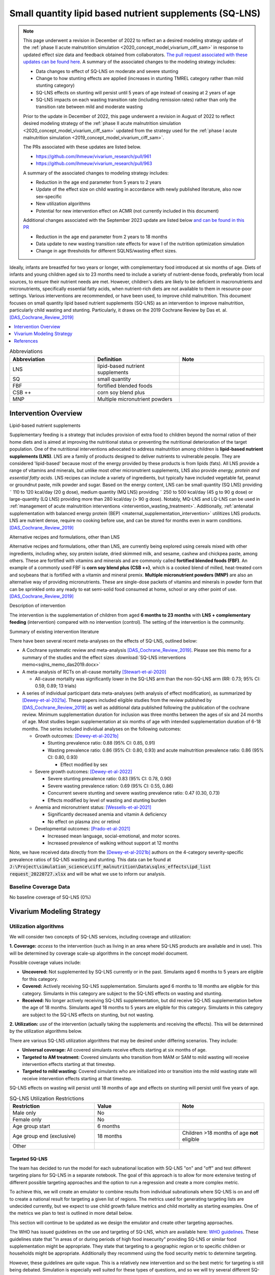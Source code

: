 .. role:: underline
    :class: underline
..
  Section title decorators for this document:

  ==============
  Document Title
  ==============

  Section Level 1
  ---------------

  Section Level 2
  +++++++++++++++

  Section Level 3
  ~~~~~~~~~~~~~~~

  Section Level 4
  ^^^^^^^^^^^^^^^

  Section Level 5
  '''''''''''''''

  The depth of each section level is determined by the order in which each
  decorator is encountered below. If you need an even deeper section level, just
  choose a new decorator symbol from the list here:
  https://docutils.sourceforge.io/docs/ref/rst/restructuredtext.html#sections
  And then add it to the list of decorators above.

.. _lipid_based_nutrient_supplements:

========================================================
Small quantity lipid based nutrient supplements (SQ-LNS)
========================================================

.. todo::

  Update the note with the newest information added once the subnational targeted approach has been documented 

.. note::

  This page underwent a revision in December of 2022 to reflect an a desired modeling strategy update of the :ref:`phase II acute malnutrition simulation <2020_concept_model_vivarium_ciff_sam>` in response to updated effect size data and feedback obtained from collaborators. `The pull request associated with these updates can be found here <https://github.com/ihmeuw/vivarium_research/pull/1097>`_. A summary of the associated changes to the modeling strategy includes:

  - Data changes to effect of SQ-LNS on moderate and severe stunting
  - Change to how stunting effects are applied (increases in stunting TMREL category rather than mild stunting category)
  - SQ-LNS effects on stunting will persist until 5 years of age instead of ceasing at 2 years of age
  - SQ-LNS impacts on each wasting transition rate (including remission rates) rather than only the transition rate between mild and moderate wasting

  Prior to the update in December of 2022, this page underwent a revision in August of 2022 to reflect desired modeling strategy of the :ref:`phase II acute malnutrition simulation <2020_concept_model_vivarium_ciff_sam>` updated from the strategy used for the :ref:`phase I acute malnutrition simulation <2019_concept_model_vivarium_ciff_sam>`.

  The PRs associated with these updates are listed below.

  - `https://github.com/ihmeuw/vivarium_research/pull/961 <https://github.com/ihmeuw/vivarium_research/pull/961>`_
  - `https://github.com/ihmeuw/vivarium_research/pull/963 <https://github.com/ihmeuw/vivarium_research/pull/963>`_

  A summary of the associated changes to modeling strategy includes:

  - Reduction in the age end parameter from 5 years to 2 years
  - Update of the effect size on child wasting in accordance with newly published literature, also now sex-specific
  - New utilization algorithms
  - Potential for new intervention effect on ACMR (not currently included in this document)

  Additional changes associated with the September 2023 update are listed below `and can be found in this PR <https://github.com/ihmeuw/vivarium_research/pull/1327>`_

  - Reduction in the age end parameter from 2 years to 18 months
  - Data update to new wasting transition rate effects for wave I of the nutrition optimization simulation
  - Change in age thresholds for different SQLNS/wasting effect sizes.

Ideally, infants are breastfed for two years or longer, with complementary food introduced at six months of age. Diets of infants and young children aged six to 23 months need to include a variety of nutrient-dense foods, preferably from local sources, to ensure their nutrient needs are met. However, children's diets are likely to be deficient in macronutrients and micronutrients, specifically essential fatty acids, when nutrient-rich diets are not available to them in resource-poor settings. Various interventions are recommended, or have been used, to improve child malnutrition. This document focuses on small quantity lipid based nutrient supplements (SQ-LNS) as an intervention to improve malnutrition, particularly child wasting and stunting. Particularly, it draws on the 2019 Cochrane Review by Das et. al. [DAS_Cochrane_Review_2019]_

.. contents::
   :local:
   :depth: 1

.. list-table:: Abbreviations
  :widths: 15 15 15
  :header-rows: 1

  * - Abbreviation
    - Definition
    - Note
  * - LNS
    - lipid-based nutrient supplements
    -
  * - SQ
    - small quantity
    -
  * - FBF
    - fortified blended foods
    -
  * - CSB ++
    - corn soy blend plus
    -
  * - MNP
    - Multiple micronutrient powders
    -

Intervention Overview
-----------------------

:underline:`Lipid-based nutrient supplements`

Supplementary feeding is a strategy that includes provision of extra food to children beyond the normal ration of their home diets
and is aimed at improving the nutritional status or preventing the nutritional deterioration of the target population. One of the nutritional
interventions advocated to address malnutrition among children is **lipid-based nutrient supplements (LNS)**. LNS are a family of
products designed to deliver nutrients to vulnerable people. They are considered 'lipid-based' because most of the energy provided
by these products is from lipids (fats). All LNS provide a range of vitamins and minerals, but unlike most other micronutrient supplements,
LNS also provide *energy, protein and essential fatty acids*. LNS recipes can include a variety of ingredients, but typically have included vegetable fat, peanut or groundnut paste, milk powder and sugar. Based on the energy content, LNS can be small quantity (SQ LNS) providing ˜ 110 to 120 kcal/day (20 g dose), medium quantity (MQ LNS) providing ˜ 250 to 500 kcal/day (45 g to 90 g dose) or large-quantity (LQ LNS) providing
more than 280 kcal/day (> 90 g dose). Notably, MQ-LNS and LQ-LNS can be used in :ref:`management of acute malnutrition interventions <intervention_wasting_treatment>`. Additionally, :ref:`antenatal supplementation with balanced energy protein (BEP) <maternal_supplementation_intervention>` utilitizes LNS products. LNS are nutrient dense, require no cooking before use, and can be stored for months even in warm conditions.
[DAS_Cochrane_Review_2019]_

:underline:`Alternative recipes and formulations, other than LNS`

Alternative recipes and formulations, other than LNS, are currently being explored using cereals mixed with other ingredients, including
whey, soy protein isolate, dried skimmed milk, and sesame, cashew and chickpea paste, among others. These are
fortified with vitamins and minerals and are commonly called **fortified blended foods (FBF)**. An example of a commonly used FBF
is **corn soy blend plus (CSB ++)**, which is a cooked blend of milled, heat-treated corn and soybeans that is fortified with a vitamin and
mineral premix. **Multiple micronutrient powders (MNP)** are also an alternative way of providing micronutrients. These are single-dose
packets of vitamins and minerals in powder form that can be sprinkled onto any ready to eat semi-solid food consumed at home,
school or any other point of use. [DAS_Cochrane_Review_2019]_

:underline:`Description of intervention`

The intervention is the supplementation of children from aged **6 months to 23 months** with **LNS + complementary feeding** (intervention) compared with no intervention (control). The setting of the intervention is the community.

:underline:`Summary of existing intervention literature`

There have been several recent meta-analyses on the effects of SQ-LNS, outlined below:

- A Cochrane systematic review and meta-analysis [DAS_Cochrane_Review_2019]_. Please see this memo for a summary of the studies and the effect sizes :download:`SQ-LNS interventions memo<sqlns_memo_das2019.docx>`

- A meta-analysis of RCTs on all-cause mortality [Stewart-et-al-2020]_

  - All-cause mortality was significantly lower in the SQ-LNS arm than the non-SQ-LNS arm (RR: 0.73; 95% CI: 0.59, 0.89; 13 trials)

- A series of individual participant data meta-analyses (with analysis of effect modification), as summarized by [Dewey-et-al-2021a]_. These papers included eligible studies from the review published by [DAS_Cochrane_Review_2019]_ as well as additional data published following the publication of the cochrane review. Minimum supplementation duration for inclusion was three months between the ages of six and 24 months of age. Most studies began supplementation at six months of age with intended supplementation duration of 6-18 months. The series included individual analyses on the following outcomes:

  - Growth outcomes: [Dewey-et-al-2021b]_

    - Stunting prevalence ratio: 0.88 (95% CI: 0.85, 0.91)

    - Wasting prevalence ratio: 0.86 (95% CI: 0.80, 0.93) and acute malnutrition prevalence ratio: 0.86 (95% CI: 0.80, 0.93)

      - Effect modified by sex

  - Severe growth outcomes: [Dewey-et-al-2022]_

    - Severe stunting prevalence ratio: 0.83 (95% CI: 0.78, 0.90)

    - Severe wasting prevalence ration: 0.69 (95% CI: 0.55, 0.86)

    - Concurrent severe stunting and severe wasting prevalence ratio: 0.47 (0.30, 0.73)

    - Effects modified by level of wasting and stunting burden

  - Anemia and micronutrient status: [Wessells-et-al-2021]_

    - Significantly decreased anemia and vitamin A deficiency

    - No effect on plasma zinc or retinol

  - Developmental outcomes: [Prado-et-al-2021]_

    - Increased mean language, social-emotional, and motor scores.

    - Increased prevalence of walking without support at 12 months

Note, we have received data directly from the [Dewey-et-al-2021b]_ authors on the 4-category severity-specific prevalence ratios of SQ-LNS wasting and stunting. This data can be found at :code:`J:\Project\simulation_science\ciff_malnutrition\Data\sqlns_effects\ipd_list request_20220727.xlsx` and will be what we use to inform our analysis.

.. _`sqlns-baseline-parameters`:

Baseline Coverage Data
++++++++++++++++++++++++

No baseline coverage of SQ-LNS (0%)

Vivarium Modeling Strategy
--------------------------

.. _utilization-definition:

Utilization algorithms
++++++++++++++++++++++++

We will consider two concepts of SQ-LNS services, including coverage and utilization:

**1. Coverage:** *access* to the intervention (such as living in an area where SQ-LNS products are available and in use). This will be determined by coverage scale-up algorithms in the concept model document.

Possible coverage values include:

- **Uncovered:** Not supplemented by SQ-LNS currently or in the past. Simulants aged 6 months to 5 years are eligible for this category.
- **Covered:** Actively receiving SQ-LNS supplementation. Simulants aged 6 months to 18 months are eligible for this category. Simulants in this category are subject to the SQ-LNS effects on wasting and stunting.
- **Received:** No longer actively receiving SQ-LNS supplementation, but did receive SQ-LNS supplementation before the age of 18 months. Simulants aged 18 months to 5 years are eligible for this category. Simulants in this category are subject to the SQ-LNS effects on stunting, but not wasting.

**2. Utilization:** *use* of the intervention (actually taking the supplements and receiving the effects). This will be determined by the utilization algorithms below.

There are various SQ-LNS utilization algorithms that may be desired under differing scenarios. They include:

- **Universal coverage:** All covered simulants receive effects starting at six months of age.
- **Targeted to AM treatment:** Covered simulants who transition from MAM or SAM to mild wasting will receive intervention effects starting at that timestep.
- **Targeted to mild wasting:** Covered simulants who are initialized into or transition into the mild wasting state will receive intervention effects starting at that timestep.

SQ-LNS effects on wasting will persist until 18 months of age and effects on stunting will persist until five years of age.

.. list-table:: SQ-LNS Utilization Restrictions
  :widths: 15 15 15
  :header-rows: 1

  * - Restriction
    - Value
    - Note
  * - Male only
    - No
    -
  * - Female only
    - No
    -
  * - Age group start
    - 6 months
    - 
  * - Age group end (exclusive)
    - 18 months
    - Children >18 months of age **not** eligible
  * - Other
    -
    -

Targeted SQ-LNS
~~~~~~~~~~~~~~~

The team has decided to run the model for each subnational location with 
SQ-LNS "on" and "off" and test different targeting plans for SQ-LNS in a separate 
notebook. The goal of this approach is to allow for more extensive testing of 
different possible targeting approaches and the option to run a regression and 
create a more complex metric. 

To achieve this, we will create an emulator to combine results from individual 
subnationals where SQ-LNS is on and off to create a national result for targeting 
a given list of regions. The metrics used for generating targeting lists are 
undecided currently, but we expect to use child growth failure metrics and 
child mortality as starting examples. One of the metrics we plan to test is 
outlined in more detail below. 

This section will continue to be updated as we design the emulator and create 
other targeting approaches. 

The WHO has issued guidelines on the use and targeting of SQ-LNS, 
which are available here: `WHO guidelines <https://app.magicapp.org/#/guideline/7352/section/133966>`_. 
These guidelines state that "in areas of or during periods of 
high food insecurity" providing SQ-LNS or similar food supplementation 
might be appropriate. They state that targeting to a geographic region 
or to specific children or households might be appropriate. Additionally 
they recommend using the food security metric to determine targeting.

However, these guidelines are quite vague. This 
is a relatively new intervention and so the best metric for targeting 
is still being debated. Simulation is especially well suited for these 
types of questions, and so we will try several different SQ-LNS targeting 
criteria.

For all criteria, a csv file with the subnational locations and whether or 
not they are included in targeting will be provided.

.. list-table:: SQ-LNS Targeting Criteria
  :widths: 5 15 15 15
  :header-rows: 1

  * - Targeting Number 
    - Targeting Criteria
    - Description
    - Notes
  * - 1 
    - WAZ
    - WAZ based threshold that results in about 20% of the population being targeted. Also need to determine age group for WAZ prevalence (all kids under 5, 6-59 months, or 6-24 months)
    - See note below

.. note::

  The WHO guidelines included above state that targeting should be based off of food security, more specifically it should be targeted to those who are severely food insecure. Based on `FAOSTAT data <https://www.fao.org/faostat/en/#data/FS>`_, this would be when approximately 20% of the population is targeted as severaly food insecure. We are using underweight as a proxy for severe food insecurity as it is already in our model, and it is a better representation of concurrent stunting and wasting - which is more dangerous that stunting or wasting alone.

  Additionally, Indi Trehan recommended using underweight as a metric. Weight is more commonly tracked in practice than height, making this data more available than stunting or wasting.

  A preliminary version of `targeting based on underweight was created in this notebook <https://github.com/ihmeuw/vivarium_research_nutrition_optimization/blob/386cf36f7dcd6073077dd8f663b17d0b740ef60f/data_prep/sqlns_subnational/Underweight-based%20targeting%20threshold%20exploration.ipynb>`_. However, we are waiting for confirmation from Rahul before continuing with this approach. This `food insecurity target list <https://github.com/ihmeuw/vivarium_research_nutrition_optimization/blob/386cf36f7dcd6073077dd8f663b17d0b740ef60f/data_prep/sqlns_subnational/food_insecurity_target_list.csv>`_ can be used as a placeholder for testing the model to run targeted SQ-LNS. 


Affected Outcomes
+++++++++++++++++

Effect Modification
~~~~~~~~~~~~~~~~~~~

The effect size of SQ-LNS has been shown to change based on stunting or wasting prevalence 
in a location [Dewey-et-al-2022]_. Therefore, we are including a sensitivity analysis where 
there are two SQ-LNS effect sizes - based on if the subnational location surpasses a wasting 
prevalence threshold of 10%. This is separate from targeting.

Wasting prevalence was selected over stunting because the other interventions in our model 
focus on wasting treatment (SAM and MAM treatment), and therefore the prevention vs treatment 
framework is most relevant and interesting in high wasting burden locations. At current, we are 
waiting for input from Indi Trehan on guidance for whether wasting or stunting is a more 
appropriate effect modifier to use.

The effect modified impact on stunting and wasting were calulated in the same way as the standard 
impacts. We first identified the subnational locations that would receive the higher and lower 
effect sizes using this `SQLNS effect modification testing notebook <https://github.com/ihmeuw/vivarium_research_nutrition_optimization/blob/5bd6e8845ea852129e1a977b47472c5da62a2400/data_prep/sqlns_subnational/sqlns_effect_modification_prep.ipynb>`_, and then used the same process as before
to generate the wasting transition impacts.

We again received data inputs from the team at UC Davis showing the prevalence ratio for each 
category separated by high and low burden locations. This data is stored at :code:`J:\Project\simulation_science\ciff_malnutrition\Data\sqlns_effects\ipd_list request_20240620.xlsx`. 
The trials included in this meta-analysis were identical to those included in the prior meta-analysis. 
The new data here was the prevalence ratios separated by high and low burden regions. 


Wasting
~~~~~~~

.. note::

  These values changed in both the 8/22, 12/22, and 9/23 updates

Since the effect of SQ-LNS on child wasting was measured in prevalence ratios, it is not known whether SQ-LNS reduces wasting prevalence through a reduction of wasting incidence or duration. Therefore, we will run a sensitivity analysis in which SQ-LNS affects wasting incidence rates and another in which SQ-LNS affects wasting recovery rates. There is some evidence from [Huybregts-et-al-2019-sqlns]_ that SQ-LNS affects the incidence of acute malnutrition and some evidence that it may affect time to recovery, although it appears that the pathway through incidence is the primary route by which SQ-LNS impacts wasting prevalence from this limited evidence. 

Additionally, due to the multi-compartment transition model of child wasting used in our simulation, we cannot apply the observed prevalence ratios directly to wasting transition rates to replicate the intended prevalence ratios. Rather, we solved for specific transition rate ratios (separately for incidence and recovery rates) that resulted in the intended prevalence ratios of SQ-LNS. Due to the finding by [Huybregts-et-al-2019-sqlns]_ that "the difference between study arms in the probability of developing the first AM episode mainly occurred during the first 4 months of follow-up and then remained constant" (p. 19), we decided to implement age-specific effects such that for those who begin SQ-LNS supplementation at six months of age, the prevalence ratios from the meta-analysis are achieved at 12 months of age and maintained through 23 months of age. Notably, these values were calibrated to the child population in Ethiopia and the calibration may not hold for all other populations and should be tested before applying to different locations. 

Notebooks that generated these values can be found here:

- `"Wasting paper" implementation (12/22 update) <https://github.com/ihmeuw/vivarium_research_wasting/blob/main/misc_investigations/Prevalence%20ratio%20nano%20sim%2C%20age-specific.ipynb>`_.

- `Nutrition optimization implementation (9/23 update that uses wasting transition rates from Wave I of the nutrition optimization model) <https://github.com/ihmeuw/vivarium_research_nutrition_optimization/blob/data_prep/data_prep/sqlns/Prevalence%20ratio%20nano%20sim%2C%20age-specific.ipynb>`_. Note that only incidence effects have been calculated for this project, as they are thought to be the primary route through which SQ-LNS affects child wasting, although we may revisit this assumption after more investigation into individual SQ-LNS trials that may provide guidance.

- `Subnational optimization by location (5/29 update to have location specific values) <https://github.com/ihmeuw/vivarium_research_nutrition_optimization/blob/386cf36f7dcd6073077dd8f663b17d0b740ef60f/data_prep/sqlns/sqlns_effect_size_generation_subnational.ipynb>`_. No changes in approach, this was an adjustment to run for many locations successfully only.

.. todo::

  Add the effect modified notebook and csv files when completed for the wasting transition rates.


Wasting transition rates affected by SQ-LNS are documented on the :ref:`dynamic wasting transition model document <2021_risk_exposure_wasting_state_exposure>`. The intervention effect should apply immediately upon coverage of the intervention and should be applied *multiplicatively* to the affected measure. 

The SQ-LNS effects on wasting transition rates should apply to simulants covered by SQ-LNS from the start of coverage (at six months of age) until they are 18 months of age, at which point SQ-LNS should no longer affect their transition rates. In other words, the :code:`covered` SQ-LNS coverage state affects wasting transitions rates, but the :code:`received` and :code:`uncovered` states do not.

.. note::

  Lognormal distributions of uncertainty should be used for all effect sizes in the table below and the uncertainty intervals. We have confirmed that the lognormal distribution reasonably replicates the uncertainty intervals for these effects in this `SQLNS dsitribution check notebook <https://github.com/ihmeuw/vivarium_research_nutrition_optimization/blob/data_prep/data_prep/SQLNS_distribution_check.ipynb>`_.

  The same percentile should be sampled from within each uncertainty interval for ALL of the effect samples (across age groups and measures) for each draw of the simulation.

.. list-table:: Wasting outcome effect sizes
  :header-rows: 1

  * - Outcome
    - Sensitivity analysis 
    - 6 to 10 months 
    - 10 to 18 months 
    - Note
  * - i3 rate from wasting TMREL to mild wasting
    - Incidence effects
    - 0.8 (0.71, 0.93)
    - 0.9 (0.84, 0.96)
    - 
  * - i2 rate from mild wasting to MAM
    - Incidence effects
    - 0.7 (0.57, 0.88)
    - 0.9 (0.83, 0.97)
    - Should apply equally to transitions into "worse" MAM and "better" MAM substates
  * - i1 rate from MAM to SAM
    - Incidence effects
    - 0.3 (0.15, 0.68)
    - 0.79 (0.64, 0.895)
    - Should apply equally to transitions originated from "worse" MAM and "better" MAM substates
  * - r4 rate from mild wasting to wasting TMREL
    - Recovery effects
    - 1
    - 1
    - 
  * - r3 rate from MAM to mild wasting
    - Recovery effects
    - 1
    - 1
    - 
  * - r1 (SAM to MAM) and t1 (SAM to mild) rates 
    - Recovery effects
    - 1
    - 1
    - Apply this effect to both r1 and t1 transition rates

.. note::
  
  We reviewed the individual studies included in [Dewey-et-al-2021b]_ to check if any evaluated the effects of SQ-LNS on wasting incidence rather than prevalence ([Dewey-et-al-2021b]_ focused on prevalence). Few RCTs reported on incidence, but those that did had similar findings as our back-calculated incidence values (e.g., [Huybregts-et-al-2019-sqlns]_).

  .. list-table:: [Huybregts-et-al-2019-sqlns]_ effect sizes
    :header-rows: 1

    * - 1st episode of AM
      - 0.71
    * - All episodes of AM
      - 0.69
    * - Relapse
      - 0.81

  [Becquey-et-al-2019]_ reported lower or null incidence rate effects than we use in our model, but they also found low or null effects of SQLNS on prevalence and recovery as well, so we believe their results to not be representative based on what we know about overall SQLNS effects from [Dewey-et-al-2021b]_.

  None of the RCTs included in [Dewey-et-al-2021b]_ reported on recovery rates. However, [Huybregts-et-al-2019-sqlns]_ found no significant difference in the
  length of treatment between the group that received SQ-LNS and those that didn't. This confirms our assumption that SQ-LNS works via reducing incidence rather than speeding up recovery.

  For more info on this work, please visit the `Sharepoint folder <https://uwnetid.sharepoint.com/sites/ihme_simulation_science_team/SitePages/CollabHome.aspx?e=1:d6ac44c342bc4d0aa7c1ed55bbc4be47&CT=1635811402240&OR=OWA-NT&CID=801b0619-19ad-c1e1-a5b2-da2666bb5282>`_ that contains notes and PDFs of all the studies included in [Dewey-et-al-2021b]_.

Stunting
~~~~~~~~~

.. note:: 

  These values changed in the December, but not August, 2022 update

**We will apply the SQ-LNS prevalence ratios on the** :ref:`stunting risk exposure distribution <2020_risk_exposure_child_stunting>` **among simulants covered by SQ-LNS from the start of supplementation (six months of age) until they turn five years of age.** In other words, both the :code:`covered` and :code:`received` SQ-LNS coverage states affect stunting, but the :code:`uncovered` state does not. The application of the SQ-LNS effect on stunting through five years of age (beyond the duration of supplementation) was advised by collaborators, with the rationale that height gains achieved during SQ-LNS supplementation will persist throughout life (unlike wasting-associated weight gains). 

Additionally, as suggested by the observed prevalence ratios from the meta-analysis, we will assume that SQ-LNS results in decreases to the prevalence of moderate and severe stunting, no change to the prevalence of mild stunting, and increases to the stunting TMREL category that are equal to the sum of the decreases in prevalence of moderate and severe stunting. The figure below demonstrates how to apply the effects summarized in the table to the stunting risk exposure distribution of simulants affected by SQ-LNS.

.. list-table:: Stunting outcome effect sizes
  :header-rows: 1

  * - Outcome
    - Effect size measure
    - Sensitivity analysis 
    - Effect size
    - Note
  * - Moderate (cat2) stunting exposure
    - Prevalence ratio
    - Standard effects
    - 0.89 (0.86, 0.93), lognormal distribution of uncertainty
    - 
  * - Moderate (cat2) stunting exposure
    - Prevalence ratio
    - Modified effects
    - 0.83 (0.78, 0.89) in high burden areas, lognormal distribution of uncertainty
      0.87 (0.77, 0.98) in low burden areas, lognormal distribution of uncertainty
    - 
  * - Severe (cat1) stunting exposure
    - Prevalence ratio
    - Standard effects
    - 0.83 (0.78, 0.90), lognormal distribution of uncertainty
    - 
  * - Severe (cat1) stunting exposure
    - Prevalence ratio
    - Modified effects
    - 0.78 (0.65, 0.93) in high burden areas, lognormal distribution of uncertainty
      0.92 (0.83, 1.02) in low burden areas, lognormal distribution of uncertainty
    - 

.. image:: viviarium_strategy_stunting.svg

Mortality
~~~~~~~~~~

.. todo::
    
  Determine if necessary to include in model... we think no, but this should be discussed in limitations/assumptions of the simulation

Hemoglobin/Anemia
~~~~~~~~~~~~~~~~~~

Not currently modeled as part of the :ref:`wasting simulation <2020_concept_model_vivarium_ciff_sam>` given that only YLDs will be affected.

Vitamin A Deficiency
~~~~~~~~~~~~~~~~~~~~

Not currently modeled as part of the :ref:`wasting simulation <2020_concept_model_vivarium_ciff_sam>` as this is not a primary outcome of interest and any downstream effects on mortality will be included in the `Mortality`_ outcome above.

Cost Model
+++++++++++

Assumptions and Limitations
++++++++++++++++++++++++++++

- We assume a constant effect of SQ-LNS wasting transition rates. This means that wasting prevalence ratios will equal 1 at the start of supplementation and progress towards the measured prevalence ratios until they reach a level of stability at some later point. We make this assumption in the absence of measured prevalence ratios as mutliple follow-up points.

- We assume that these effect generalize from the populations included in the meta-analysis of SQ-LNS trials to our simulated populations.

Validation and Verification Criteria
+++++++++++++++++++++++++++++++++++++

- verification: coverage of SQ-LNS as a function of time and eligible populations in baseline and intervention scenario
- verification: prevalence of stunting in supplemented vs non-supplemented group
- verification: wasting transition rates in supplemented vs non-supplemented group
- validation: check that the wasting prevalence ratios replicate the desired values

References
-----------

.. [Becquey-et-al-2019]

  View `Becquey et al 2019 <https://journals.plos.org/plosmedicine/article?id=10.1371/journal.pmed.1002877>`_

    Impact on child acute malnutrition of integrating a preventive nutrition package into facility-based screening for acute malnutrition during well-baby consultation: A cluster-randomized controlled trial in Burkina Faso

.. [DAS_Cochrane_Review_2019]

  View `DAS Cochrane Review 2019`_

    Preventive lipid‐based nutrient supplements given with complementary foods to infants and young children 6 to 23 months of age for health, nutrition, and developmental outcomes

.. _`DAS Cochrane Review 2019`: https://www.cochranelibrary.com/cdsr/doi/10.1002/14651858.CD012611.pub3/full

.. [Dewey-et-al-2021a]

  View `Dewey et al 2021a <https://pubmed.ncbi.nlm.nih.gov/34590696/>`_

    Dewey KG, Stewart CP, Wessells KR, Prado EL, Arnold CD. Small-quantity lipid-based nutrient supplements for the prevention of child malnutrition and promotion of healthy development: overview of individual participant data meta-analysis and programmatic implications. Am J Clin Nutr. 2021 Nov 2;114(Suppl 1):3S-14S. doi: 10.1093/ajcn/nqab279. PMID: 34590696; PMCID: PMC8560310.

.. [Dewey-et-al-2021b]

  View `Dewey et al 2021b <https://www.ncbi.nlm.nih.gov/pmc/articles/PMC8560308/pdf/nqab278.pdf>`_

    Dewey KG, Wessells KR, Arnold CD, Prado EL, Abbeddou S,
    Adu-Afarwuah S, Ali H, Arnold BF, Ashorn P, Ashorn U, et al.
    Characteristics that modify the effect of small-quantity lipid-based
    nutrient supplementation on child growth: an individual participant
    data meta-analysis of randomized controlled trials. Am J Clin Nutr
    2021;114(Suppl 11):15S–42S.

.. [Dewey-et-al-2022]

  View `Dewey et al. 2022 <https://pubmed.ncbi.nlm.nih.gov/36045000/>`_

    Dewey KG, Arnold CD, Wessells KR, Prado EL, Abbeddou S, Adu-Afarwuah S, Ali H, Arnold BF, Ashorn P, Ashorn U, Ashraf S, Becquey E, Brown KH, Christian P, Colford JM Jr, Dulience SJ, Fernald LC, Galasso E, Hallamaa L, Hess SY, Humphrey JH, Huybregts L, Iannotti LL, Jannat K, Lartey A, Le Port A, Leroy JL, Luby SP, Maleta K, Matias SL, Mbuya MN, Mridha MK, Nkhoma M, Null C, Paul RR, Okronipa H, Ouédraogo JB, Pickering AJ, Prendergast AJ, Ruel M, Shaikh S, Weber AM, Wolff P, Zongrone A, Stewart CP. Preventive small-quantity lipid-based nutrient supplements reduce severe wasting and severe stunting among young children: an individual participant data meta-analysis of randomized controlled trials. Am J Clin Nutr. 2022 Nov;116(5):1314-1333. doi: 10.1093/ajcn/nqac232. Epub 2023 Feb 10. PMID: 36045000.

.. [Huybregts-et-al-2019-sqlns]

  View `Huybregts et al. 2019 <https://pubmed.ncbi.nlm.nih.gov/31454356/>`_

    Huybregts L, Le Port A, Becquey E, Zongrone A, Barba FM, Rawat R, Leroy JL, Ruel MT. Impact on child acute malnutrition of integrating small-quantity lipid-based nutrient supplements into community-level screening for acute malnutrition: A cluster-randomized controlled trial in Mali. PLoS Med. 2019 Aug 27;16(8):e1002892. doi: 10.1371/journal.pmed.1002892. PMID: 31454356; PMCID: PMC6711497.

.. [Prado-et-al-2021]

  View `Prado et al. 2021 <https://www.ncbi.nlm.nih.gov/pmc/articles/PMC8560311/pdf/nqab277.pdf>`_

    Prado EL, Arnold CD, Wessells KR, Stewart CP, Abbeddou S, Adu-
    Afarwuah S, Arnold BF, Ashorn U, Ashorn P, Becquey E, et al. Smallquantity
    lipid-based nutrient supplements for children age 6–24 months:
    a systematic review and individual participant data meta-analysis of
    effects on developmental outcomes and effect modifiers. Am J Clin
    Nutr2021;114(Suppl 11):43S–67S.

.. [Stewart-et-al-2020]

  View `Stewart et al 2021 <https://watermark.silverchair.com/nqz262.pdf?token=AQECAHi208BE49Ooan9kkhW_Ercy7Dm3ZL_9Cf3qfKAc485ysgAAAsEwggK9BgkqhkiG9w0BBwagggKuMIICqgIBADCCAqMGCSqGSIb3DQEHATAeBglghkgBZQMEAS4wEQQMNfzzSOuNA_O5csENAgEQgIICdA1cPJoXkuhoGC0vdAEuSzMBvtykfenT7Y5u-ZIhoUdkM5b2LI8qwA6-hYJOp0nFwcTrxm6y4IQsCgV_jf2wU78QPZ_xUxcxbaWI6E8ZnZ2sQNiKcYKaQv3435Sa2P1mkCakCXbi7NcTaGai50ULqRoz4F1DN2sg3J8sWUTbvveMYV4y2mfPY3bju8lncm5wssAPrNhBMtjHqopg-6dTj7nQD4mylP8Zk_Vum0mslWjzGs-jwR58jSmZ0uyitMd8zHHY9GbZAjx7oGjZtZOWWzA_E3c_kmfqvbPtBLM3F0Cq3q_EoXEcdG4y-oTx_2uQ340xC77eOxVJNPMuugdZ7PhPJ3YlDmBWCK0pPsoqcdvQvxyI6_jHZrYinjHHbg3eqjz0YTJpNWhwm5slJZ5a41tNFLx8V6O3zytAaquen0PkCa7gsrsj0K5v7017xDWWXeSe91E7KUKtVDsnzBLhtzLFziDup_sp1wRa2MAQ_AYYPj_pjwfLc2ylmo2WVquVe71tipQOcJJvoiYKheF4AjLOYpnH8kUs-cCsAcDz9vaC9sM25v6Cyg8yHSsOYo6Aq39Tm9bgoeG7JmIU5f5kRs1MsfjtDsvQL0YR9pK2aO0Qz-L_qQOHaTexFFV5QdgxTVIAsUzIfNnOFfH_MTF0jbQYagVFwYprlFWZH4Me-5i1VEVUd7_ukic60AuaPH66AqQV_5saJGPja9vhxuieE-SEsie9KrOxdIuUfL_d5CWg5d7NYH5aZnUH1VmAcLM91LJ7fnbBFLiNVt01QUJYRjSMBDeUV4yCRc7JkRpakS82yglg7V53yWb5lgcPKRup5PjHmHs>`_

    Stewart CP,Wessells KR, Arnold CD, Huybregts L, Ashorn P, Becquey
    E, Humphrey JH, Dewey KG. Lipid-based nutrient supplements and
    all-cause mortality in children 6–24 months of age: a meta-analysis of
    randomized controlled trials. Am J Clin Nutr 2020;111:207–18.
.. [Wessells-et-al-2021]

  View `Wessels et al 2021 <https://www.ncbi.nlm.nih.gov/pmc/articles/PMC8560313/pdf/nqab276.pdf>`_

    Wessells K, Arnold C, Stewart C, Prado E, Abbeddou S, Adu-
    Afarwuah S, Arnold BF, Ashorn P, Ashorn U, Becquey E, et al.
    Characteristics that modify the effect of small-quantity lipid-based
    nutrient supplementation on child anemia and micronutrient status:
    an individual participant data meta-analysis of randomized controlled
    trials. Am J Clin Nutr2021;114(Suppl 11):68S–94S.